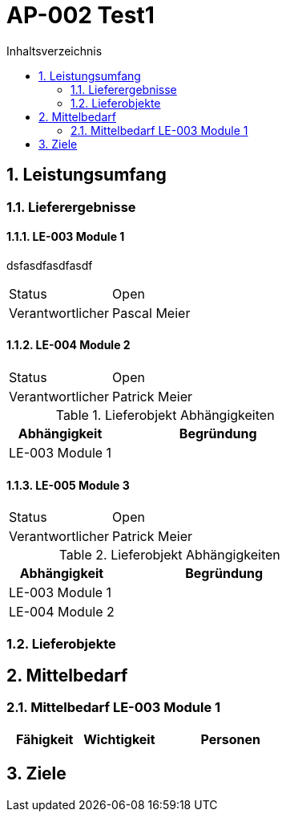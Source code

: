 = AP-002 Test1
:toc-title: Inhaltsverzeichnis
:toc: left
:numbered:
:imagesdir: ..
:imagesdir: ./img
:imagesoutdir: ./img




[[section-Leistungsumfang]]
== Leistungsumfang




[[section-Lieferergebnisse]]
=== Lieferergebnisse





==== LE-003 Module 1

dsfasdfasdfasdf

[cols="5,10"]
|===
|Status|Open
|Verantwortlicher|Pascal Meier
|===






==== LE-004 Module 2



[cols="5,10"]
|===
|Status|Open
|Verantwortlicher|Patrick Meier
|===

[cols="5,10a" options="header"]
.Lieferobjekt Abhängigkeiten
|==============================
|Abhängigkeit|Begründung
|LE-003 Module 1
|
|==============================





==== LE-005 Module 3



[cols="5,10"]
|===
|Status|Open
|Verantwortlicher|Patrick Meier
|===

[cols="5,10a" options="header"]
.Lieferobjekt Abhängigkeiten
|==============================
|Abhängigkeit|Begründung
|LE-003 Module 1
|
|LE-004 Module 2
|
|==============================







[[section-Lieferobjekte]]
=== Lieferobjekte











[[section-Mittelbedarf]]
== Mittelbedarf




[[section-Mittelbedarf_LE-003_Module_1]]
=== Mittelbedarf LE-003 Module 1


[cols="10,10,20a" options="header"]
|==============================
|Fähigkeit|Wichtigkeit|Personen
|==============================









[[section-Ziele]]
== Ziele










